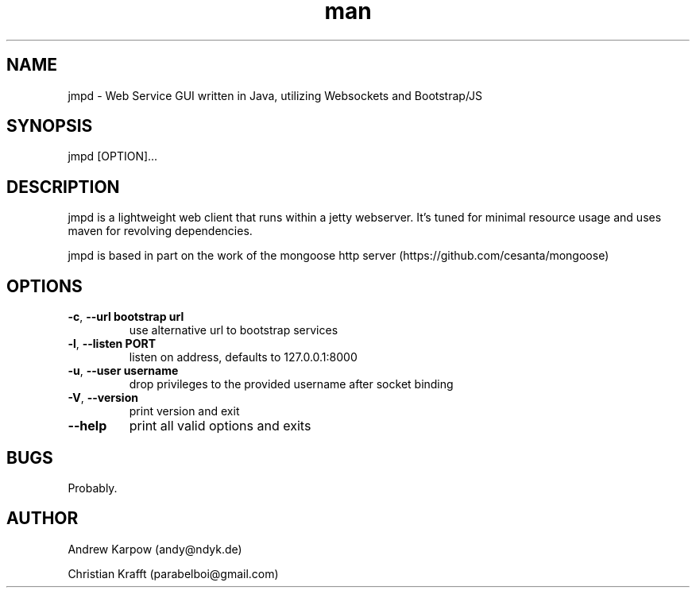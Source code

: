 .\" Manpage for jmpd.
.\" Contact parabelboi@gmail.com to correct errors or typos.
.TH man 8 "18 Mar 2014" "1.2" "ympc man page"
.SH NAME
jmpd \- Web Service GUI written in Java, utilizing Websockets and Bootstrap/JS
.SH SYNOPSIS
jmpd [OPTION]...
.SH DESCRIPTION
jmpd is a lightweight web client that runs within a jetty webserver. It's tuned for minimal resource usage and uses maven for revolving dependencies.

jmpd is based in part on the work of the mongoose http server (https://github.com/cesanta/mongoose)
.SH OPTIONS
.TP
\fB\-c\fR, \fB\-\-url bootstrap url\fR
use alternative url to bootstrap services
.TP
\fB\-l\fR, \fB\-\-listen \[IP\]\:PORT\fR
listen on address, defaults to 127.0.0.1:8000
.TP
\fB\-u\fR, \fB\-\-user username\fR
drop privileges to the provided username after socket binding
.TP
\fB\-V\fR, \fB\-\-version\fR
print version and exit
.TP
\fB\-\-help\fR
print all valid options and exits
.SH BUGS
Probably.
.SH AUTHOR
Andrew Karpow (andy@ndyk.de)
.PP
Christian Krafft (parabelboi@gmail.com)
